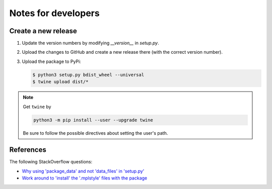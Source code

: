 
********************
Notes for developers
********************

Create a new release
====================

1.  Update the version numbers by modifying `__version__` in `setup.py`.

2.  Upload the changes to GitHub and create a new release there (with the correct version number).

3.  Upload the package to PyPi:

    .. code-block:: bash

      $ python3 setup.py bdist_wheel --universal
      $ twine upload dist/*

.. note::

  Get ``twine`` by

  .. code-block:: bash

    python3 -m pip install --user --upgrade twine

  Be sure to follow the possible directives about setting the user's path.

References
==========

The following StackOverflow questions:

*   `Why using 'package_data' and not 'data_files' in 'setup.py' <http://stackoverflow.com/questions/43800753/pip-tries-to-install-package-in-the-wrong-location/43801841#43801841>`_
*   `Work around to 'install' the '.mplstyle' files with the package <http://stackoverflow.com/questions/35851201/how-can-i-share-matplotlib-style/43801778#43801778>`_

